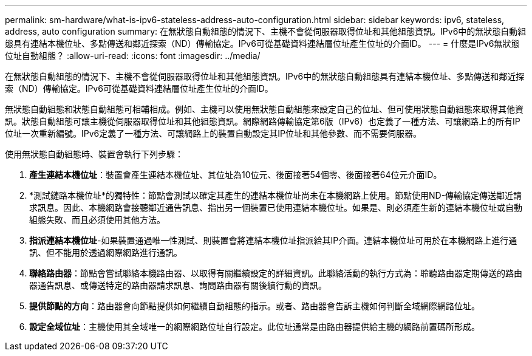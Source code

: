 ---
permalink: sm-hardware/what-is-ipv6-stateless-address-auto-configuration.html 
sidebar: sidebar 
keywords: ipv6, stateless, address, auto configuration 
summary: 在無狀態自動組態的情況下、主機不會從伺服器取得位址和其他組態資訊。IPv6中的無狀態自動組態具有連結本機位址、多點傳送和鄰近探索（ND）傳輸協定。IPv6可從基礎資料連結層位址產生位址的介面ID。 
---
= 什麼是IPv6無狀態位址自動組態？
:allow-uri-read: 
:icons: font
:imagesdir: ../media/


[role="lead"]
在無狀態自動組態的情況下、主機不會從伺服器取得位址和其他組態資訊。IPv6中的無狀態自動組態具有連結本機位址、多點傳送和鄰近探索（ND）傳輸協定。IPv6可從基礎資料連結層位址產生位址的介面ID。

無狀態自動組態和狀態自動組態可相輔相成。例如、主機可以使用無狀態自動組態來設定自己的位址、但可使用狀態自動組態來取得其他資訊。狀態自動組態可讓主機從伺服器取得位址和其他組態資訊。網際網路傳輸協定第6版（IPv6）也定義了一種方法、可讓網路上的所有IP位址一次重新編號。IPv6定義了一種方法、可讓網路上的裝置自動設定其IP位址和其他參數、而不需要伺服器。

使用無狀態自動組態時、裝置會執行下列步驟：

. *產生連結本機位址*：裝置會產生連結本機位址、其位址為10位元、後面接著54個零、後面接著64位元介面ID。
. *測試鏈路本機位址*的獨特性：節點會測試以確定其產生的連結本機位址尚未在本機網路上使用。節點使用ND-傳輸協定傳送鄰近請求訊息。因此、本機網路會接聽鄰近通告訊息、指出另一個裝置已使用連結本機位址。如果是、則必須產生新的連結本機位址或自動組態失敗、而且必須使用其他方法。
. *指派連結本機位址*-如果裝置通過唯一性測試、則裝置會將連結本機位址指派給其IP介面。連結本機位址可用於在本機網路上進行通訊、但不能用於透過網際網路進行通訊。
. *聯絡路由器*：節點會嘗試聯絡本機路由器、以取得有關繼續設定的詳細資訊。此聯絡活動的執行方式為：聆聽路由器定期傳送的路由器通告訊息、或傳送特定的路由器請求訊息、詢問路由器有關後續行動的資訊。
. *提供節點的方向*：路由器會向節點提供如何繼續自動組態的指示。或者、路由器會告訴主機如何判斷全域網際網路位址。
. *設定全域位址*：主機使用其全域唯一的網際網路位址自行設定。此位址通常是由路由器提供給主機的網路前置碼所形成。

